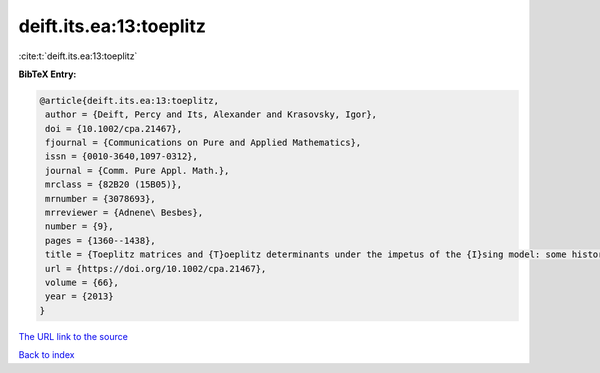 deift.its.ea:13:toeplitz
========================

:cite:t:`deift.its.ea:13:toeplitz`

**BibTeX Entry:**

.. code-block:: bibtex

   @article{deift.its.ea:13:toeplitz,
    author = {Deift, Percy and Its, Alexander and Krasovsky, Igor},
    doi = {10.1002/cpa.21467},
    fjournal = {Communications on Pure and Applied Mathematics},
    issn = {0010-3640,1097-0312},
    journal = {Comm. Pure Appl. Math.},
    mrclass = {82B20 (15B05)},
    mrnumber = {3078693},
    mrreviewer = {Adnene\ Besbes},
    number = {9},
    pages = {1360--1438},
    title = {Toeplitz matrices and {T}oeplitz determinants under the impetus of the {I}sing model: some history and some recent results},
    url = {https://doi.org/10.1002/cpa.21467},
    volume = {66},
    year = {2013}
   }
`The URL link to the source <ttps://doi.org/10.1002/cpa.21467}>`_


`Back to index <../By-Cite-Keys.html>`_
